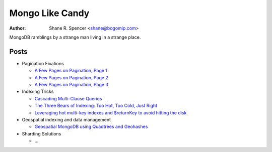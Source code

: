 ================
Mongo Like Candy
================

:Author: Shane R. Spencer <shane@bogomip.com>

MongoDB ramblings by a strange man living in a strange place.

Posts
-----

* Pagination Fixations

  * `A Few Pages on Pagination, Page 1 <a-few-pages-on-pagination-page-1.rst>`_

  * `A Few Pages on Pagination, Page 2 <a-few-pages-on-pagination-page-2.rst>`_

  * `A Few Pages on Pagination, Page 3 <a-few-pages-on-pagination-page-3.rst>`_

* Indexing Tricks

  * `Cascading Multi-Clause Queries <cascading-multi-clause-queries.rst>`_

  * `The Three Bears of Indexing: Too Hot, Too Cold, Just Right <the-three-bears-of-indexing-too-hot-too-cold-just-right.rst>`_

  * `Leveraging hot multi-key indexes and $returnKey to avoid hitting the disk <leveraging-hot-multi-key-indexes-and-returnkey-to-avoid-hitting-the-disk.rst>`_

* Geospatial indexing and data management

  * `Geospatial MongoDB using Quadtrees and Geohashes <geospatial-mongodb-using-quadtrees-and-geohashes.rst>`_

* Sharding Solutions

  * ...
